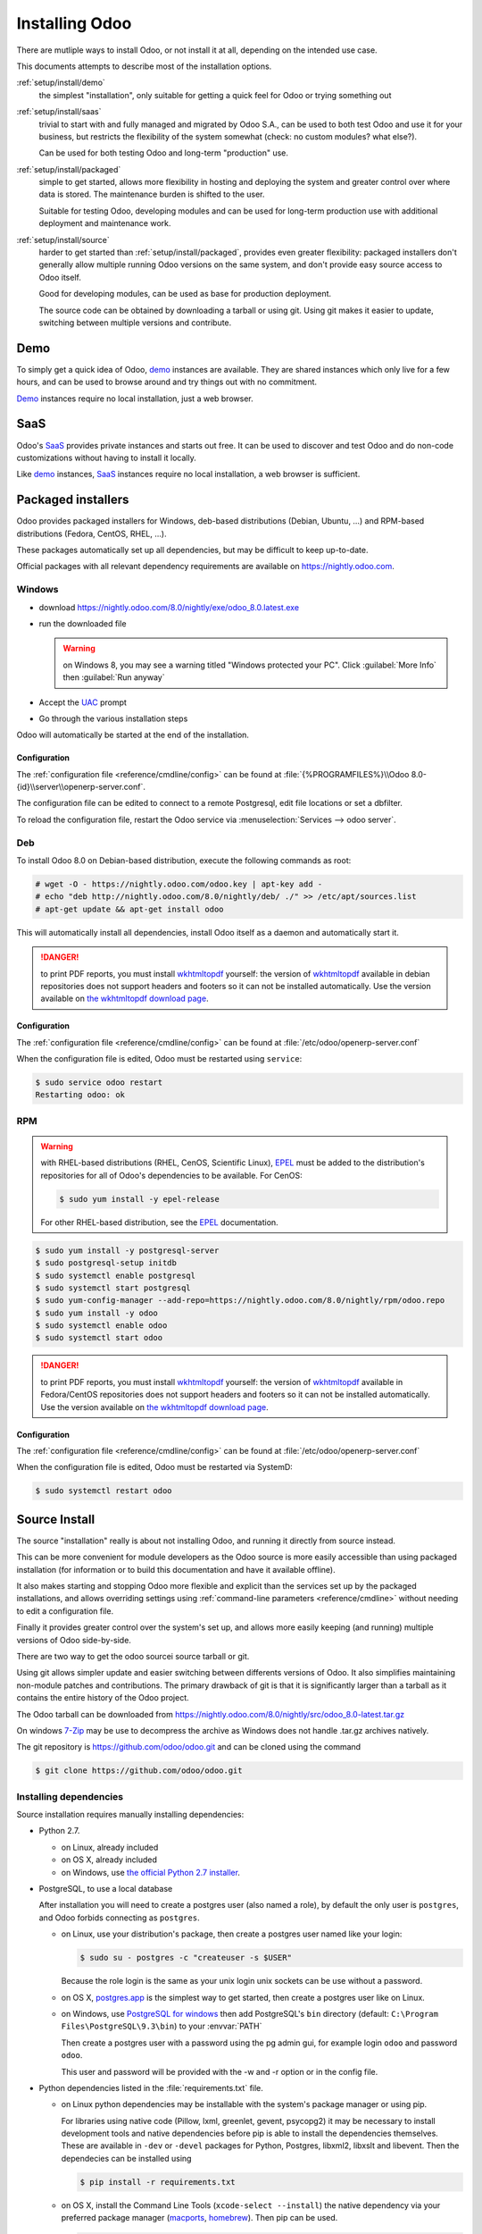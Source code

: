 .. _setup/install:

===============
Installing Odoo
===============

There are mutliple ways to install Odoo, or not install it at all, depending
on the intended use case.

This documents attempts to describe most of the installation options.

:ref:`setup/install/demo`
    the simplest "installation", only suitable for getting a quick feel for
    Odoo or trying something out
:ref:`setup/install/saas`
    trivial to start with and fully managed and migrated by Odoo S.A., can be
    used to both test Odoo and use it for your business, but restricts the
    flexibility of the system somewhat (check: no custom modules? what else?).

    Can be used for both testing Odoo and long-term "production" use.
:ref:`setup/install/packaged`
    simple to get started, allows more flexibility in hosting and deploying
    the system and greater control over where data is stored. The maintenance
    burden is shifted to the user.

    Suitable for testing Odoo, developing modules and can be used for
    long-term production use with additional deployment and maintenance work.
:ref:`setup/install/source`
    harder to get started than :ref:`setup/install/packaged`, provides
    even greater flexibility: packaged installers don't generally allow
    multiple running Odoo versions on the same system, and don't provide easy
    source access to Odoo itself.

    Good for developing modules, can be used as base for production
    deployment.

    The source code can be obtained by downloading a tarball or using git.
    Using git makes it easier to update, switching between multiple versions
    and contribute.

.. _setup/install/demo:

Demo
====

To simply get a quick idea of Odoo, demo_ instances are available. They are
shared instances which only live for a few hours, and can be used to browse
around and try things out with no commitment.

Demo_ instances require no local installation, just a web browser.

.. _setup/install/saas:

SaaS
====

Odoo's SaaS_ provides private instances and starts out free. It can be used to
discover and test Odoo and do non-code customizations without having to
install it locally.

Like demo_ instances, SaaS_ instances require no local installation, a web
browser is sufficient.

.. _setup/install/packaged:

Packaged installers
===================

Odoo provides packaged installers for Windows, deb-based distributions
(Debian, Ubuntu, …) and RPM-based distributions (Fedora, CentOS, RHEL, …).

These packages automatically set up all dependencies, but may be difficult to
keep up-to-date.

Official packages with all relevant dependency requirements are available on
https://nightly.odoo.com.

Windows
-------

* download https://nightly.odoo.com/8.0/nightly/exe/odoo_8.0.latest.exe
* run the downloaded file

  .. warning:: on Windows 8, you may see a warning titled "Windows protected
               your PC". Click :guilabel:`More Info` then
               :guilabel:`Run anyway`

* Accept the UAC_ prompt
* Go through the various installation steps

Odoo will automatically be started at the end of the installation.

Configuration
'''''''''''''

The :ref:`configuration file <reference/cmdline/config>` can be found at
:file:`{%PROGRAMFILES%}\\Odoo 8.0-{id}\\server\\openerp-server.conf`.

The configuration file can be edited to connect to a remote Postgresql, edit
file locations or set a dbfilter.

To reload the configuration file, restart the Odoo service via
:menuselection:`Services --> odoo server`.

Deb
---

To install Odoo 8.0 on Debian-based distribution, execute the following
commands as root:

.. code-block:: console

    # wget -O - https://nightly.odoo.com/odoo.key | apt-key add -
    # echo "deb http://nightly.odoo.com/8.0/nightly/deb/ ./" >> /etc/apt/sources.list
    # apt-get update && apt-get install odoo

This will automatically install all dependencies, install Odoo itself as a
daemon and automatically start it.

.. danger:: to print PDF reports, you must install wkhtmltopdf_ yourself:
            the version of wkhtmltopdf_ available in debian repositories does
            not support headers and footers so it can not be installed
            automatically. Use the version available on
            `the wkhtmltopdf download page`_.

Configuration
'''''''''''''

The :ref:`configuration file <reference/cmdline/config>` can be found at
:file:`/etc/odoo/openerp-server.conf`

When the configuration file is edited, Odoo must be restarted using
``service``:

.. code-block:: console

    $ sudo service odoo restart
    Restarting odoo: ok

RPM
---

.. warning::

    with RHEL-based distributions (RHEL, CenOS, Scientific Linux), EPEL_ must
    be added to the distribution's repositories for all of Odoo's
    dependencies to be available. For CenOS:

    .. code-block:: console

        $ sudo yum install -y epel-release

    For other RHEL-based distribution, see the EPEL_ documentation.

.. code-block:: console

    $ sudo yum install -y postgresql-server
    $ sudo postgresql-setup initdb
    $ sudo systemctl enable postgresql
    $ sudo systemctl start postgresql
    $ sudo yum-config-manager --add-repo=https://nightly.odoo.com/8.0/nightly/rpm/odoo.repo
    $ sudo yum install -y odoo
    $ sudo systemctl enable odoo
    $ sudo systemctl start odoo

.. danger:: to print PDF reports, you must install wkhtmltopdf_ yourself:
            the version of wkhtmltopdf_ available in Fedora/CentOS
            repositories does not support headers and footers so it can not
            be installed automatically. Use the version available on
            `the wkhtmltopdf download page`_.

Configuration
'''''''''''''

The :ref:`configuration file <reference/cmdline/config>` can be found at
:file:`/etc/odoo/openerp-server.conf`

When the configuration file is edited, Odoo must be restarted via SystemD:

.. code-block:: console

    $ sudo systemctl restart odoo


.. _setup/install/source:

Source Install
==============

The source "installation" really is about not installing Odoo, and running
it directly from source instead.

This can be more convenient for module developers as the Odoo source is
more easily accessible than using packaged installation (for information or
to build this documentation and have it available offline).

It also makes starting and stopping Odoo more flexible and explicit than the
services set up by the packaged installations, and allows overriding settings
using :ref:`command-line parameters <reference/cmdline>` without needing to
edit a configuration file.

Finally it provides greater control over the system's set up, and allows more
easily keeping (and running) multiple versions of Odoo side-by-side.

There are two way to get the odoo sourcei source tarball or git.

Using git allows simpler update and easier switching between differents
versions of Odoo. It also simplifies maintaining non-module patches and
contributions.  The primary drawback of git is that it is significantly larger
than a tarball as it contains the entire history of the Odoo project.

The Odoo tarball can be downloaded from
https://nightly.odoo.com/8.0/nightly/src/odoo_8.0-latest.tar.gz

On windows `7-Zip <http://www.7-zip.org>`_ may be use to decompress the archive
as Windows does not handle .tar.gz archives natively.

The git repository is https://github.com/odoo/odoo.git and can be cloned using
the command

.. code-block:: console

    $ git clone https://github.com/odoo/odoo.git


Installing dependencies
-----------------------

Source installation requires manually installing dependencies:

* Python 2.7.

  - on Linux, already included
  - on OS X, already included
  - on Windows, use `the official Python 2.7 installer
    <https://www.python.org/downloads/windows/>`_.

* PostgreSQL, to use a local database

  After installation you will need to create a postgres user (also named a
  role), by default the only user is ``postgres``, and Odoo forbids connecting
  as ``postgres``.

  - on Linux, use your distribution's package, then create a postgres user
    named like your login:

    .. code-block:: console

        $ sudo su - postgres -c "createuser -s $USER"

    Because the role login is the same as your unix login unix sockets can be
    use without a password.

  - on OS X, `postgres.app <http://postgresapp.com>`_ is the simplest way to
    get started, then create a postgres user like on Linux.

  - on Windows, use `PostgreSQL for windows`_ then add PostgreSQL's ``bin``
    directory (default: ``C:\Program Files\PostgreSQL\9.3\bin``) to your
    :envvar:`PATH`

    Then create a postgres user with a password using the pg admin gui, for
    example login ``odoo`` and password ``odoo``.

    This user and password will be provided with the -w and -r option or in the
    config file.

* Python dependencies listed in the :file:`requirements.txt` file.


  - on Linux python dependencies may be installable with the system's package
    manager or using pip.

    For libraries using native code (Pillow, lxml, greenlet, gevent, psycopg2) it
    may be necessary to install development tools and native dependencies before
    pip is able to install the dependencies themselves. These are available in
    ``-dev`` or ``-devel`` packages for Python, Postgres, libxml2, libxslt and
    libevent. Then the dependecies can be installed using 

    .. code-block:: console

        $ pip install -r requirements.txt

  - on OS X, install the Command Line Tools (``xcode-select --install``) the
    native dependency via your preferred package manager (macports_,
    homebrew_). Then pip can be used.

    .. code-block:: console

        $ pip install -r requirements.txt

  - on Windows you need to install some of the dependencies manually, tweak the
    requirements.txt file, then run pip to install the remaning ones.

    Install ``psycopg`` using the installer here
    http://www.stickpeople.com/projects/python/win-psycopg/

    Install ``pip`` from http://www.lfd.uci.edu/~gohlke/pythonlibs/

    Then edit the requirements.txt file:

    - remove ``psycopg`` as you already have it.

    - remove the optional ``python-ldap``, ``gevent`` and ``psutil`` because they
      require compilation.

    - add ``pypiwin32`` because it's needed under windows.

    Then use pip to install install the dependecies using the following command
    from a cmd.exe prompt

    .. code-block:: console

        C:\> cd \YourOdooPath
        C:\YourOdooPath> C:\Python27\Scripts\pip.exe install -r requirements.txt

* Less css compiler via nodejs

  - on Linux, use your distribution's package to install nodejs, then install
    less and less-plugin-clean-css.

    .. code-block:: console

        $ sudo npm install -g less less-plugin-clean-css


  - on OS X, install nodejs via your preferred package manager (macports_,
    homebrew_) then install less and less-plugin-clean-css.

    .. code-block:: console

        $ sudo npm install -g less less-plugin-clean-css


  - on Windows, install nodejs then reboot and install less and
    less-plugin-clean-css.

    .. code-block:: console

        C:\> npm install -g less less-plugin-clean-css


Running Odoo
------------

Once all dependencies are set up, Odoo can be launched by running ``odoo.py``.

:ref:`Configuration <reference/cmdline>` can be provided either through
:ref:`command-line arguments <reference/cmdline>` or through a
:ref:`configuration file <reference/cmdline/config>`.

Common necessary configurations are:

* PostgreSQL host, port, user and password.

  Odoo has no defaults beyond
  `psycopg2's defaults <http://initd.org/psycopg/docs/module.html>`_: connects
  over a UNIX socket on port 5432 with the current user and no password.

* Custom addons path beyond the defaults, to load your own modules

Under Windows a typical way to execute odoo would be:

    .. code-block:: console

        C:\YourOdooPath> python odoo.py -w odoo -r odoo --addons-path=addons,../mymodules --db-filter=mydb$

Where ``odoo``, ``odoo`` are the postgresql login and password,
``../mymodules`` a directory with additional addons and ``mydb`` the default db
to serve on localhost:8069

Under Unix a typical way to execute odoo would be:

    .. code-block:: console

        $ ./odoo.py --addons-path=addons,../mymodules --db-filter=mydb$

Where ``../mymodules`` is a directory with additional addons and ``mydb`` the default db
to serve on localhost:8069


.. _demo: https://demo.odoo.com
.. _EPEL: https://fedoraproject.org/wiki/EPEL
.. _PostgreSQL: http://www.postgresql.org
.. _the official installer:
.. _install pip:
    https://pip.pypa.io/en/latest/installing.html#install-pip
.. _PostgreSQL for windows:
    http://www.enterprisedb.com/products-services-training/pgdownload
.. _Quilt: http://en.wikipedia.org/wiki/Quilt_(software)
.. _saas: https://www.odoo.com/page/start
.. _the wkhtmltopdf download page: http://wkhtmltopdf.org/downloads.html
.. _UAC: http://en.wikipedia.org/wiki/User_Account_Control
.. _wkhtmltopdf: http://wkhtmltopdf.org
.. _pip: https://pip.pypa.io
.. _macports: https://www.macports.org
.. _homebrew: http://brew.sh
.. _Visual C++ Compiler for Python 2.7:
    http://www.microsoft.com/en-us/download/details.aspx?id=44266
.. _wheels: https://wheel.readthedocs.org/en/latest/
.. _virtual environment: http://docs.python-guide.org/en/latest/dev/virtualenvs/
.. _pywin32: http://sourceforge.net/projects/pywin32/files/pywin32/
.. _the repository: https://github.com/odoo/odoo
.. _git: http://git-scm.com

